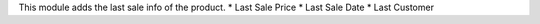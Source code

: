 This module adds the last sale info of the product.
*  Last Sale Price
*  Last Sale Date
*  Last Customer
